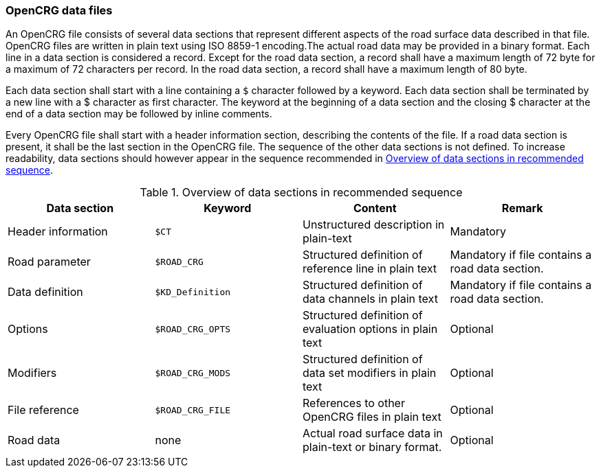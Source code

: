 === OpenCRG data files

An OpenCRG file consists of several data sections that represent different aspects of the road surface data described in that file. OpenCRG files are written in plain text using ISO 8859-1 encoding.The actual road data may be provided in a binary format. Each line in a data section is considered a record. Except for the road data section, a record shall have a maximum length of 72 byte for a maximum of 72 characters per record. In the road data section, a record shall have a maximum length of 80 byte.

Each data section shall start with a line containing a `$` character followed by a keyword. Each data section shall be terminated by a new line with a $ character as first character. The keyword at the beginning of a data section and the closing $ character at the end of a data section may be followed by inline comments.

Every OpenCRG file shall start with a header information section, describing the contents of the file. If a road data section is present, it shall be the last section in the OpenCRG file. The sequence of the other data sections is not defined. To increase readability, data sections should however appear in the sequence recommended in <<recommended_data_section_sequence>>.

[[recommended_data_section_sequence]]
.Overview of data sections in recommended sequence
|====
|Data section |Keyword | Content |Remark

|Header information
|`$CT`
|Unstructured description in plain-text
|Mandatory

|Road parameter
|`$ROAD_CRG`
|Structured definition of reference line in plain text
|Mandatory if file contains a road data section.

|Data definition
|`$KD_Definition`
|Structured definition of data channels in plain text
|Mandatory if file contains a road data section.

|Options
|`$ROAD_CRG_OPTS`
|Structured definition of evaluation options in plain text
|Optional

|Modifiers
|`$ROAD_CRG_MODS`
|Structured definition of data set modifiers in plain text
|Optional

|File reference
|`$ROAD_CRG_FILE`
|References to other OpenCRG files in plain text
|Optional

|Road data
|none
|Actual road surface data in plain-text or binary format.
|Optional

|====